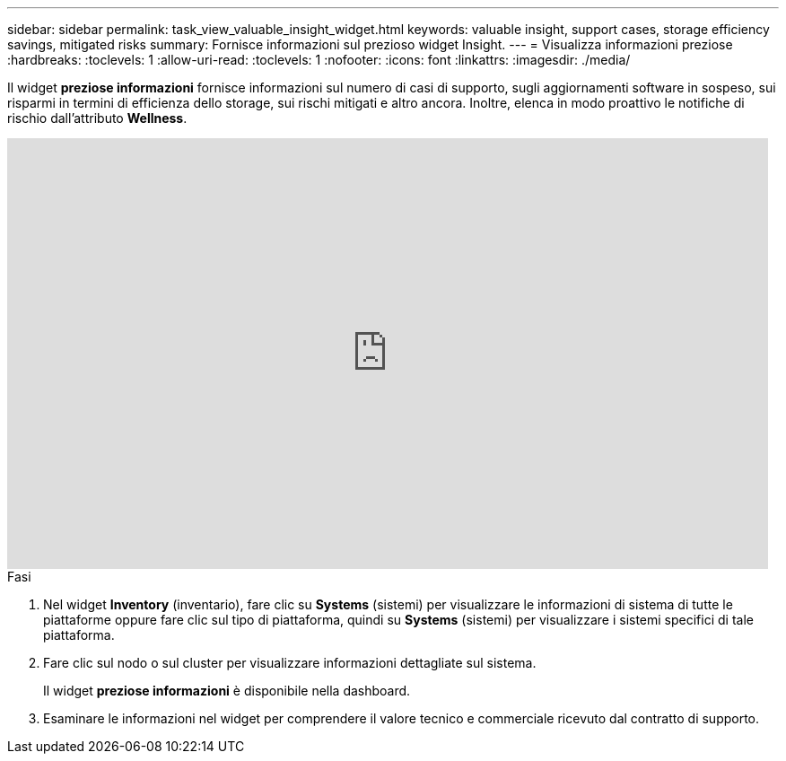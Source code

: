 ---
sidebar: sidebar 
permalink: task_view_valuable_insight_widget.html 
keywords: valuable insight, support cases, storage efficiency savings, mitigated risks 
summary: Fornisce informazioni sul prezioso widget Insight. 
---
= Visualizza informazioni preziose
:hardbreaks:
:toclevels: 1
:allow-uri-read: 
:toclevels: 1
:nofooter: 
:icons: font
:linkattrs: 
:imagesdir: ./media/


[role="lead"]
Il widget *preziose informazioni* fornisce informazioni sul numero di casi di supporto, sugli aggiornamenti software in sospeso, sui risparmi in termini di efficienza dello storage, sui rischi mitigati e altro ancora. Inoltre, elenca in modo proattivo le notifiche di rischio dall'attributo *Wellness*.

video::QPJY2TWnRxQ[youtube,width=848,height=480]
.Fasi
. Nel widget *Inventory* (inventario), fare clic su *Systems* (sistemi) per visualizzare le informazioni di sistema di tutte le piattaforme oppure fare clic sul tipo di piattaforma, quindi su *Systems* (sistemi) per visualizzare i sistemi specifici di tale piattaforma.
. Fare clic sul nodo o sul cluster per visualizzare informazioni dettagliate sul sistema.
+
Il widget *preziose informazioni* è disponibile nella dashboard.

. Esaminare le informazioni nel widget per comprendere il valore tecnico e commerciale ricevuto dal contratto di supporto.

